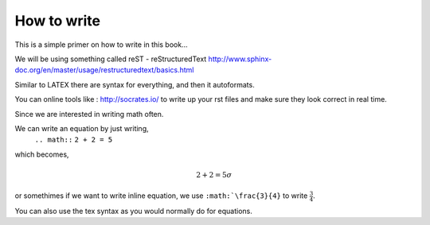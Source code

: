 How to write
============

This is a simple primer on how to write in this book... 

We will be using something called reST - reStructuredText 
http://www.sphinx-doc.org/en/master/usage/restructuredtext/basics.html

Similar to LATEX there are syntax for everything, and then it autoformats.

You can online tools like : http://socrates.io/ to write up your rst files and make sure they look correct in real time.


Since we are interested in writing math often. 

We can write an equation by just writing,
   ``.. math::``
   ``2 + 2 = 5``
which becomes,

.. math::
   2 + 2 = 5 \sigma
   
or somethimes if we want to write inline equation, we use ``:math:`\frac{3}{4}`` to write :math:`\frac{3}{4}`.

You can also use the tex syntax as you would normally do for equations.
